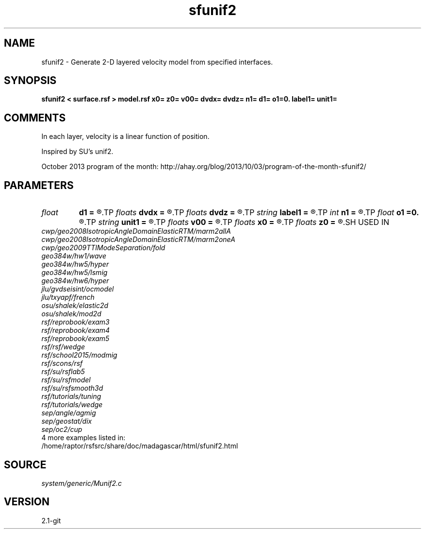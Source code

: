 .TH sfunif2 1  "APRIL 2019" Madagascar "Madagascar Manuals"
.SH NAME
sfunif2 \- Generate 2-D layered velocity model from specified interfaces. 
.SH SYNOPSIS
.B sfunif2 < surface.rsf > model.rsf x0= z0= v00= dvdx= dvdz= n1= d1= o1=0. label1= unit1=
.SH COMMENTS

In each layer, velocity is a linear function of position.

Inspired by SU's unif2.

October 2013 program of the month:
http://ahay.org/blog/2013/10/03/program-of-the-month-sfunif2/

.SH PARAMETERS
.PD 0
.TP
.I float  
.B d1
.B =
.R  	Sampling of the depth axis
.TP
.I floats 
.B dvdx
.B =
.R  	 [ninf]
.TP
.I floats 
.B dvdz
.B =
.R  	 [ninf]
.TP
.I string 
.B label1
.B =
.R  	depth axis label
.TP
.I int    
.B n1
.B =
.R  	Number of samples on the depth axis
.TP
.I float  
.B o1
.B =0.
.R  	Origin of the depth axis
.TP
.I string 
.B unit1
.B =
.R  
.TP
.I floats 
.B v00
.B =
.R  	 [ninf]
.TP
.I floats 
.B x0
.B =
.R  	 [ninf]
.TP
.I floats 
.B z0
.B =
.R  	 [ninf]
.SH USED IN
.TP
.I cwp/geo2008IsotropicAngleDomainElasticRTM/marm2allA
.TP
.I cwp/geo2008IsotropicAngleDomainElasticRTM/marm2oneA
.TP
.I cwp/geo2009TTIModeSeparation/fold
.TP
.I geo384w/hw1/wave
.TP
.I geo384w/hw5/hyper
.TP
.I geo384w/hw5/lsmig
.TP
.I geo384w/hw6/hyper
.TP
.I jlu/gvdseisint/ocmodel
.TP
.I jlu/txyapf/french
.TP
.I osu/shalek/elastic2d
.TP
.I osu/shalek/mod2d
.TP
.I rsf/reprobook/exam3
.TP
.I rsf/reprobook/exam4
.TP
.I rsf/reprobook/exam5
.TP
.I rsf/rsf/wedge
.TP
.I rsf/school2015/modmig
.TP
.I rsf/scons/rsf
.TP
.I rsf/su/rsflab5
.TP
.I rsf/su/rsfmodel
.TP
.I rsf/su/rsfsmooth3d
.TP
.I rsf/tutorials/tuning
.TP
.I rsf/tutorials/wedge
.TP
.I sep/angle/agmig
.TP
.I sep/geostat/dix
.TP
.I sep/oc2/cup
.TP
4 more examples listed in:
.TP
/home/raptor/rsfsrc/share/doc/madagascar/html/sfunif2.html
.SH SOURCE
.I system/generic/Munif2.c
.SH VERSION
2.1-git
